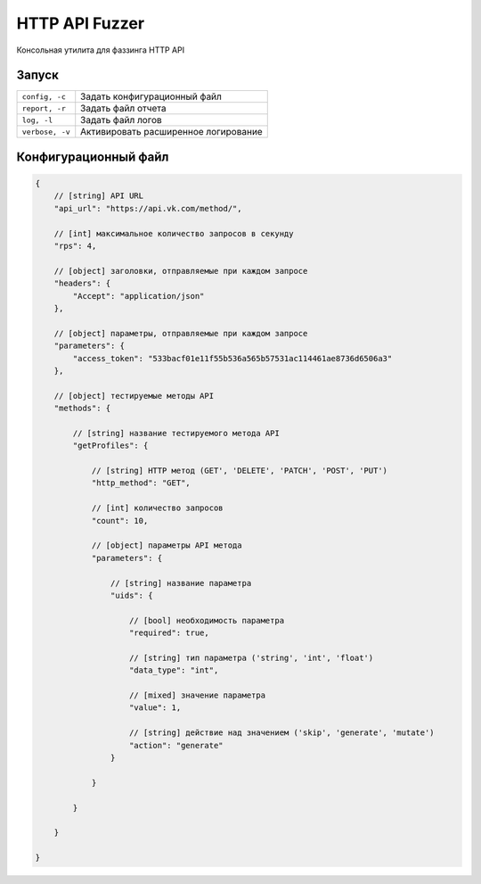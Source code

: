 HTTP API Fuzzer
=========================

Консольная утилита для фаззинга HTTP API

Запуск
--------------
.. code-block:: bash
    $ python run.py --config="config.json" --report="report.xml" --log="log.txt"

================   =====================================
``config, -c``      Задать конфигурационный файл
``report, -r``      Задать файл отчета
``log, -l``         Задать файл логов
``verbose, -v``     Активировать расширенное логирование
================   =====================================

Конфигурационный файл
---------------------

.. code-block:: javascript

    {
        // [string] API URL
        "api_url": "https://api.vk.com/method/",

        // [int] максимальное количество запросов в секунду
        "rps": 4,

        // [object] заголовки, отправляемые при каждом запросе
        "headers": {
            "Accept": "application/json"
        },

        // [object] параметры, отправляемые при каждом запросе
        "parameters": {
            "access_token": "533bacf01e11f55b536a565b57531ac114461ae8736d6506a3"
        },

        // [object] тестируемые методы API
        "methods": {

            // [string] название тестируемого метода API
            "getProfiles": {

                // [string] HTTP метод (GET', 'DELETE', 'PATCH', 'POST', 'PUT')
                "http_method": "GET",

                // [int] количество запросов
                "count": 10,

                // [object] параметры API метода
                "parameters": {

                    // [string] название параметра
                    "uids": {

                        // [bool] необходимость параметра
                        "required": true,

                        // [string] тип параметра ('string', 'int', 'float')
                        "data_type": "int",

                        // [mixed] значение параметра
                        "value": 1,

                        // [string] действие над значением ('skip', 'generate', 'mutate')
                        "action": "generate"
                    }

                }

            }

        }
        
    }